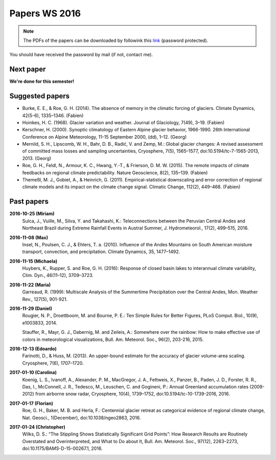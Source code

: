 Papers WS 2016
==============

.. note::

    The PDFs of the papers can be downloaded by followink this `link`_
    (password protected).

You should have received the password by mail (if not, contact me).

.. _link: https://www.dropbox.com/sh/z4e6cz5rgjnq1rb/AAB7YX-Y8sTwG_8UvitgIUNYa?dl=0


Next paper
----------

**We're done for this semester!**

Suggested papers
----------------

- Burke, E. E., & Roe, G. H. (2014). The absence of memory in the climatic
  forcing of glaciers. Climate Dynamics, 42(5-6), 1335–1346. (Fabien)

- Hoinkes, H. C. (1968). Glacier variation and weather.
  Journal of Glaciology, 7(49), 3–19. (Fabien)

- Kerschner, H. (2000). Synoptic climatology of Eastern Alpine glacier
  behavior, 1966-1990. 26th International Conference on Alpine Meteorology,
  11-15 September 2000, (dd), 1–12. (Georg)

- Mernild, S. H., Lipscomb, W. H., Bahr, D. B., Radić, V. and Zemp, M.: Global
  glacier changes: A revised assessment of committed mass losses and sampling
  uncertainties, Cryosphere, 7(5), 1565–1577, doi:10.5194/tc-7-1565-2013, 2013.
  (Georg)

- Roe, G. H., Feldl, N., Armour, K. C., Hwang, Y.-T., &
  Frierson, D. M. W. (2015). The remote impacts of climate feedbacks on
  regional climate predictability. Nature Geoscience, 8(2), 135–139. (Fabien)

- Themeßl, M. J., Gobiet, A., & Heinrich, G. (2011). Empirical-statistical
  downscaling and error correction of regional climate models and its impact
  on the climate change signal. Climatic Change, 112(2), 449–468. (Fabien)


Past papers
-----------

**2016-10-25 (Miriam)**
    Sulca, J., Vuille, M., Silva, Y. and Takahashi, K.: Teleconnections between
    the Peruvian Central Andes and Northeast Brazil during Extreme Rainfall Events
    in Austral Summer, J. Hydrometeorol., 17(2), 499–515, 2016.

**2016-11-08 (Max)**
    Insel, N., Poulsen, C. J., & Ehlers, T. a. (2010). Influence of the Andes
    Mountains on South American moisture transport, convection, and
    precipitation. Climate Dynamics, 35, 1477–1492.

**2016-11-15 (Michaela)**
    Huybers, K., Rupper, S. and Roe, G. H. (2016): Response of closed basin lakes
    to interannual climate variability, Clim. Dyn., 46(11–12), 3709–3723.

**2016-11-22 (Maria)**
    Garreaud, R. (1999): Multiscale Analysis of the Summertime Precipitation over
    the Central Andes, Mon. Weather Rev., 127(5), 901-921.

**2016-11-29 (Daniel)**
    Rougier, N. P., Droettboom, M. and Bourne, P. E.: Ten Simple Rules for Better
    Figures, PLoS Comput. Biol., 10(9), e1003833, 2014.

    Stauffer, R., Mayr, G. J., Dabernig, M. and Zeileis, A.: Somewhere over the
    rainbow: How to make effective use of colors in meteorological visualizations,
    Bull. Am. Meteorol. Soc., 96(2), 203-216, 2015.

**2016-12-13 (Edoardo)**
    Farinotti, D., & Huss, M. (2013). An upper-bound estimate for the accuracy
    of glacier volume-area scaling. Cryosphere, 7(6), 1707–1720.

**2017-01-10 (Carolina)**
    Koenig, L. S., Ivanoff, A., Alexander, P. M., MacGregor, J. A., Fettweis, X.,
    Panzer, B., Paden, J. D., Forster, R. R., Das, I., McConnell, J. R.,
    Tedesco, M., Leuschen, C. and Gogineni, P.: Annual Greenland accumulation
    rates (2009-2012) from airborne snow radar, Cryosphere, 10(4), 1739–1752,
    doi:10.5194/tc-10-1739-2016, 2016.

**2017-01-17 (Florian)**
    Roe, G. H., Baker, M. B. and Herla, F.: Centennial glacier retreat as
    categorical evidence of regional climate change, Nat. Geosci., 1(December),
    doi:10.1038/ngeo2863, 2016.

**2017-01-24 (Christopher)**
    Wilks, D. S.: “The Stippling Shows Statistically Significant Grid Points”:
    How Research Results are Routinely Overstated and Overinterpreted, and What to
    Do about It, Bull. Am. Meteorol. Soc., 97(12), 2263–2273,
    doi:10.1175/BAMS-D-15-00267.1, 2016.
